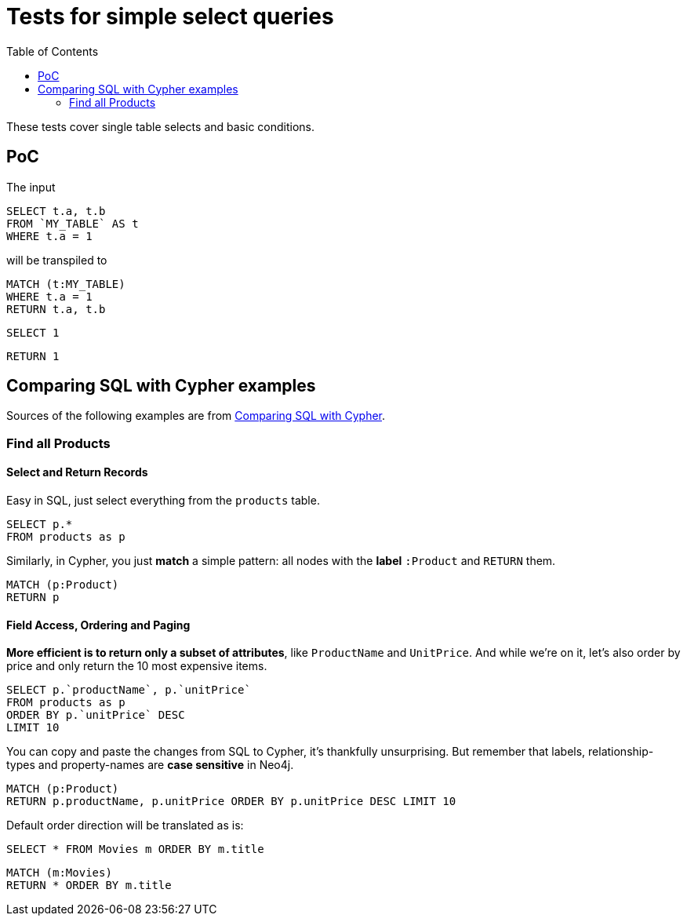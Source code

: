 :toc:

= Tests for simple select queries

These tests cover single table selects and basic conditions.

== PoC

The input

[source,sql,id=t1_0,name=select_with_condition]
----
SELECT t.a, t.b
FROM `MY_TABLE` AS t
WHERE t.a = 1
----

will be transpiled to

[source,cypher,id=t1_0_expected]
----
MATCH (t:MY_TABLE)
WHERE t.a = 1
RETURN t.a, t.b
----

[source,sql,id=t1_1,name=no_driving_table]
----
SELECT 1
----

[source,cypher,id=t1_1_expected]
----
RETURN 1
----

== Comparing SQL with Cypher examples

Sources of the following examples are from https://neo4j.com/developer/cypher/guide-sql-to-cypher/[Comparing SQL with Cypher].

=== Find all Products

==== Select and Return Records

Easy in SQL, just select everything from the `products` table.

[source,sql,id=t2_0,name=select_and_return_records,table_mappings=products:Product]
----
SELECT p.*
FROM products as p
----

Similarly, in Cypher, you just *match* a simple pattern: all nodes with the *label* `:Product` and `RETURN` them.

[source,cypher,id=t2_0_expected]
----
MATCH (p:Product)
RETURN p
----

==== Field Access, Ordering and Paging

*More efficient is to return only a subset of attributes*, like `ProductName` and `UnitPrice`.
And while we're on it, let's also order by price and only return the 10 most expensive items.

[source,sql,id=t2_1,name=field_acces_ordering_paging,table_mappings=products:Product]
----
SELECT p.`productName`, p.`unitPrice`
FROM products as p
ORDER BY p.`unitPrice` DESC
LIMIT 10
----

You can copy and paste the changes from SQL to Cypher, it's thankfully unsurprising.
But remember that labels, relationship-types and property-names are *case sensitive* in Neo4j.

[source,cypher,id=t2_1_expected]
----
MATCH (p:Product)
RETURN p.productName, p.unitPrice ORDER BY p.unitPrice DESC LIMIT 10
----

Default order direction will be translated as is:

[source,sql,id=t2_2,name=order_by_default]
----
SELECT * FROM Movies m ORDER BY m.title
----

[source,cypher,id=t2_2_expected,parseCypher=false]
----
MATCH (m:Movies)
RETURN * ORDER BY m.title
----

